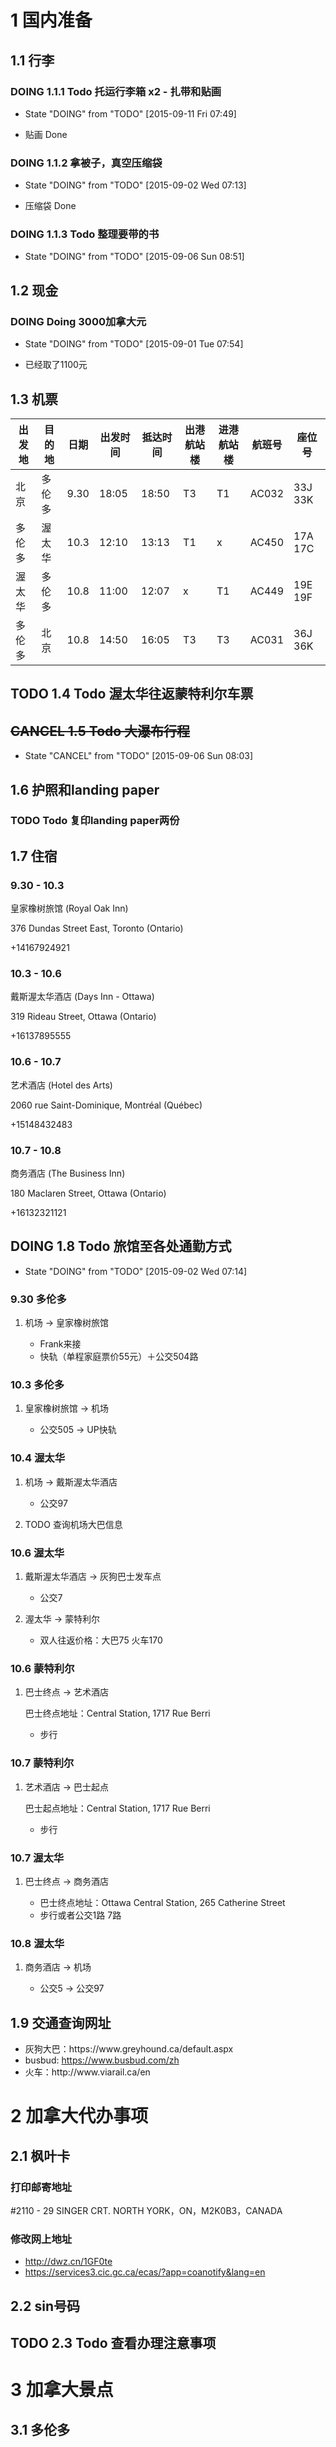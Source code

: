 * 1 国内准备
** 1.1 行李
*** DOING 1.1.1 Todo 托运行李箱 x2 - 扎带和贴画
    - State "DOING"      from "TODO"       [2015-09-11 Fri 07:49]
- 贴画 Done
*** DOING 1.1.2 拿被子，真空压缩袋
    - State "DOING"      from "TODO"       [2015-09-02 Wed 07:13]
- 压缩袋 Done
*** DOING 1.1.3 Todo 整理要带的书
    - State "DOING"      from "TODO"       [2015-09-06 Sun 08:51]
** 1.2 现金
*** DOING Doing 3000加拿大元
    - State "DOING"      from "TODO"       [2015-09-01 Tue 07:54]
- 已经取了1100元
** 1.3 机票
| 出发地 | 目的地 | 日期 | 出发时间 | 抵达时间 | 出港航站楼 | 进港航站楼 | 航班号 | 座位号  |
|--------+--------+------+----------+----------+------------+------------+--------+---------|
| 北京   | 多伦多 | 9.30 |    18:05 |    18:50 | T3         | T1         | AC032  | 33J 33K |
| 多伦多 | 渥太华 | 10.3 |    12:10 |    13:13 | T1         | x          | AC450  | 17A 17C |
| 渥太华 | 多伦多 | 10.8 |    11:00 |    12:07 | x          | T1         | AC449  | 19E 19F |
| 多伦多 | 北京   | 10.8 |    14:50 |    16:05 | T3         | T3         | AC031  | 36J 36K |
** TODO 1.4 Todo 渥太华往返蒙特利尔车票
** +CANCEL 1.5 Todo 大瀑布行程+
   - State "CANCEL"     from "TODO"       [2015-09-06 Sun 08:03]
** 1.6 护照和landing paper
*** TODO Todo 复印landing paper两份
** 1.7 住宿
*** 9.30 - 10.3
皇家橡树旅馆 (Royal Oak Inn)

376 Dundas Street East, Toronto (Ontario)

+14167924921
*** 10.3 - 10.6
戴斯渥太华酒店 (Days Inn - Ottawa)

319 Rideau Street, Ottawa (Ontario)

+16137895555
*** 10.6 - 10.7
艺术酒店 (Hotel des Arts)

2060 rue Saint-Dominique, Montréal (Québec)

+15148432483
*** 10.7 - 10.8
商务酒店 (The Business Inn)

180 Maclaren Street, Ottawa (Ontario)

+16132321121
** DOING 1.8 Todo 旅馆至各处通勤方式
   - State "DOING"      from "TODO"       [2015-09-02 Wed 07:14]
*** 9.30 多伦多
**** 机场 -> 皇家橡树旅馆
- Frank来接
- 快轨（单程家庭票价55元）＋公交504路
*** 10.3 多伦多
**** 皇家橡树旅馆 -> 机场
- 公交505 -> UP快轨
*** 10.4 渥太华
**** 机场 -> 戴斯渥太华酒店
- 公交97
**** TODO 查询机场大巴信息
*** 10.6 渥太华
**** 戴斯渥太华酒店 -> 灰狗巴士发车点
- 公交7
**** 渥太华 -> 蒙特利尔
- 双人往返价格：大巴75 火车170
*** 10.6 蒙特利尔
**** 巴士终点 -> 艺术酒店
巴士终点地址：Central Station, 1717 Rue Berri
- 步行
*** 10.7 蒙特利尔
**** 艺术酒店 -> 巴士起点
巴士起点地址：Central Station, 1717 Rue Berri
- 步行
*** 10.7 渥太华
**** 巴士终点 -> 商务酒店
- 巴士终点地址：Ottawa Central Station, 265 Catherine Street
- 步行或者公交1路 7路
*** 10.8 渥太华
**** 商务酒店 -> 机场
- 公交5 -> 公交97
** 1.9 交通查询网址
- 灰狗大巴：https://www.greyhound.ca/default.aspx
- busbud: https://www.busbud.com/zh
- 火车：http://www.viarail.ca/en
* 2 加拿大代办事项
** 2.1 枫叶卡
*** 打印邮寄地址
#2110 - 29 SINGER CRT. NORTH YORK，ON，M2K0B3，CANADA
*** 修改网上地址
- http://dwz.cn/1GF0te
- https://services3.cic.gc.ca/ecas/?app=coanotify&lang=en
** 2.2 sin号码
** TODO 2.3 Todo 查看办理注意事项
* 3 加拿大景点
** 3.1 多伦多
*** 多伦多大学(University of Toronto)
*** 加拿大国家电视塔(CN Tower)
*** 湖心岛(Toronto Islands)
*** 圣劳伦斯市场(St. Lawrence Market)
** 3.2 渥太华
*** 国会山(Parliament Hill)
*** 丽都运河(Rideau Canal)
*** 国家美术馆(National Gallery of Canada)
*** 总督府(Rideau Hall)
*** 和平塔(Peace Tower)
*** 加拿大皇家铸币厂(Royal Canadian Mint)
** 3.3 蒙特利尔
*** 麦吉尔大学(McGill University)
*** 诺特丹圣母大教堂(Notre-Dame Basilica of Montreal)
*** 圣约瑟夫大教堂(Saint Joseph's Oratory of Mount Royal)
*** 老港口(Old Port)
* TODO 3 Todo Daily detail
** Day 1 - 930


